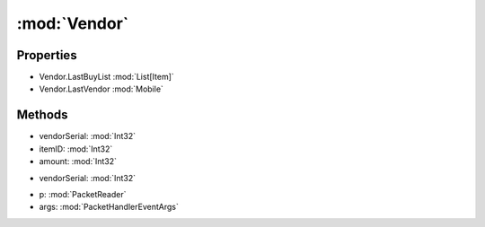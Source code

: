 :mod:`Vendor`
========================================
.. py:module:: Vendor


Properties
----------------
* Vendor.LastBuyList :mod:`List[Item]`

* Vendor.LastVendor :mod:`Mobile`


Methods
--------------

.. py:function:: Vendor.Buy(vendorSerial, itemID, amount) -> Void


* vendorSerial: :mod:`Int32` 
* itemID: :mod:`Int32` 
* amount: :mod:`Int32` 




.. py:function:: Vendor.BuyList(vendorSerial) -> List[Vendor.BuyItem]


* vendorSerial: :mod:`Int32` 




.. py:function:: Vendor.StoreBuyList(p, args) -> Void


* p: :mod:`PacketReader` 
* args: :mod:`PacketHandlerEventArgs` 



